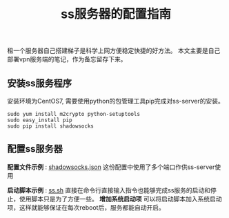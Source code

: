 #+BEGIN_COMMENT
.. title: ss服务器的配置指南
.. slug: shadowsock-server-setup-guide
.. date: 2018-02-05 22:57:35 UTC+08:00
.. tags: vpn, shadowsocks, linux
.. category: vpn
.. link: 
.. description: 
.. type: text
#+END_COMMENT

#+TITLE:ss服务器的配置指南
租一个服务器自己搭建梯子是科学上网方便稳定快捷的好方法。
本文主要是自己部署vpn服务端的笔记，作为备忘留存下来。

** 安装ss服务程序
安装环境为CentOS7, 需要使用python的包管理工具pip完成对ss-server的安装。
#+BEGIN_SRC shell
sudo yum install m2crypto python-setuptools
sudo easy_install pip
sudo pip install shadowsocks
#+END_SRC


** 配置ss服务器
*配置文件示例* : [[link://listings/shadowsocks.json][shadowsocks.json]]
这份配置中使用了多个端口作供ss-server使用

*启动脚本示例* : [[link://listings/ss.sh][ss.sh]]
直接在命令行直接输入指令也能够完成ss服务的启动和停止，使用脚本只是为了方便一些。
*增加系统启动项*
可以将启动脚本加入系统启动项，这样就能够保证在每次reboot后，服务都能自动开启。




